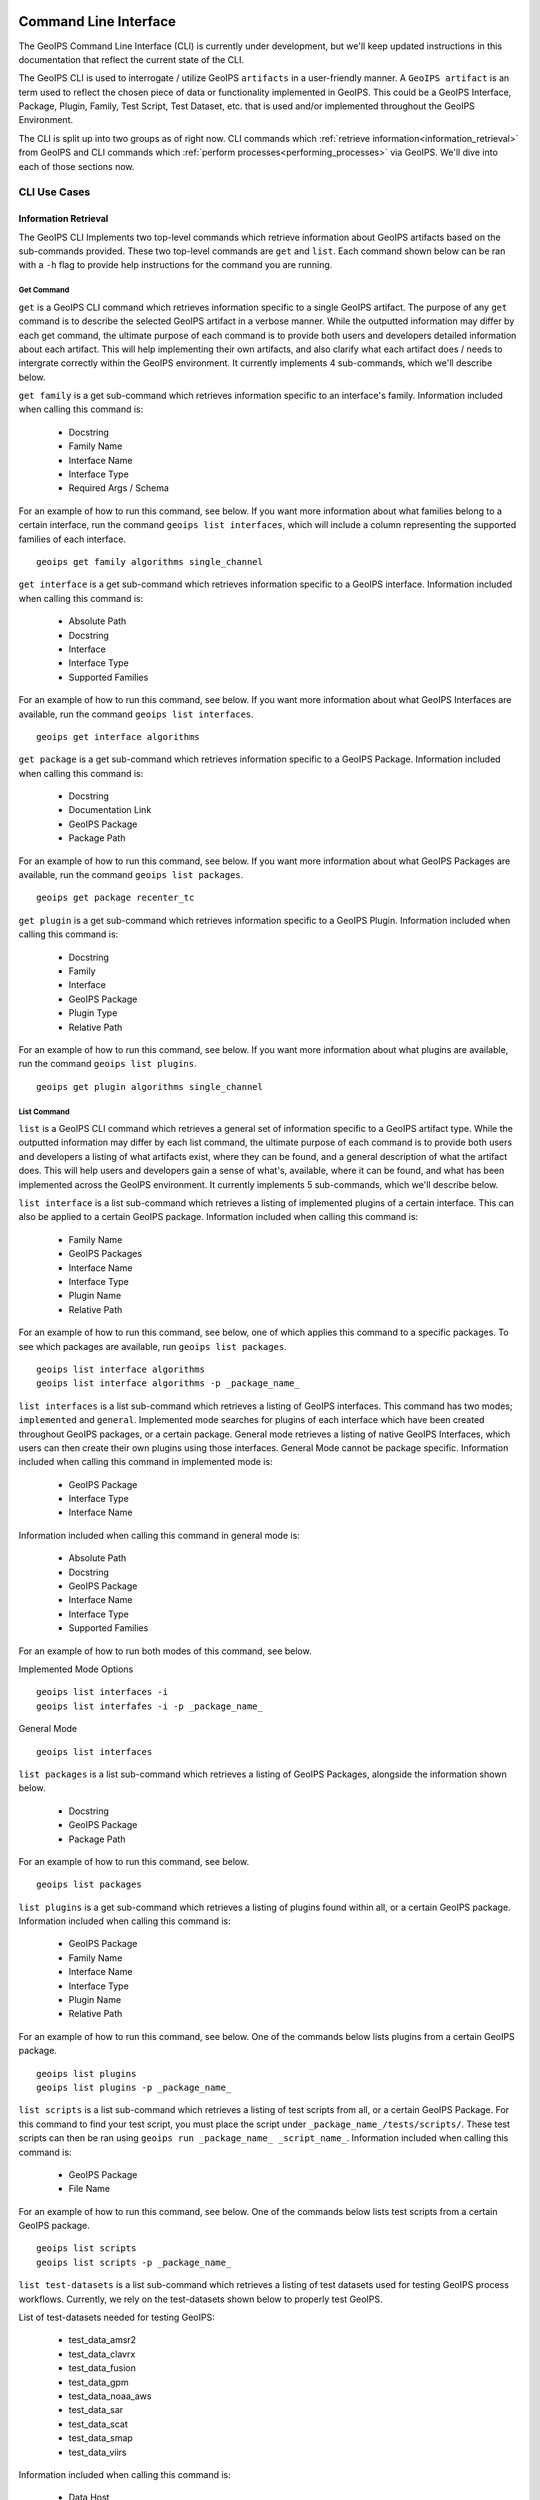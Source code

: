  .. dropdown:: Distribution Statement

   | # # # Distribution Statement A. Approved for public release. Distribution unlimited.
   | # # #
   | # # # Author:
   | # # # Naval Research Laboratory, Marine Meteorology Division
   | # # #
   | # # # This program is free software: you can redistribute it and/or modify it under
   | # # # the terms of the NRLMMD License included with this program. This program is
   | # # # distributed WITHOUT ANY WARRANTY; without even the implied warranty of
   | # # # MERCHANTABILITY or FITNESS FOR A PARTICULAR PURPOSE. See the included license
   | # # # for more details. If you did not receive the license, for more information see:
   | # # # https://github.com/U-S-NRL-Marine-Meteorology-Division/

.. _command_line:

**********************
Command Line Interface
**********************

The GeoIPS Command Line Interface (CLI) is currently under development, but we'll keep
updated instructions in this documentation that reflect the current state of the CLI.

The GeoIPS CLI is used to interrogate / utilize GeoIPS ``artifacts`` in a user-friendly
manner. A ``GeoIPS artifact`` is an term used to reflect the chosen piece of data or
functionality implemented in GeoIPS. This could be a GeoIPS Interface, Package, Plugin,
Family, Test Script, Test Dataset, etc. that is used and/or implemented throughout the
GeoIPS Environment.

The CLI is split up into two groups as of right now. CLI commands which
:ref:`retrieve information<information_retrieval>` from GeoIPS and CLI commands which
:ref:`perform processes<performing_processes>` via GeoIPS. We'll dive into each of those
sections now.

CLI Use Cases
*************

.. _information_retrieval:

Information Retrieval
=====================

The GeoIPS CLI Implements two top-level commands which retrieve information about GeoIPS
artifacts based on the sub-commands provided. These two top-level commands are ``get``
and ``list``. Each command shown below can be ran with a ``-h`` flag to provide help
instructions for the command you are running.

Get Command
-----------

``get`` is a GeoIPS CLI command which retrieves information specific to a single GeoIPS
artifact. The purpose of any ``get`` command is to describe the selected GeoIPS artifact
in a verbose manner. While the outputted information may differ by each get command, the
ultimate purpose of each command is to provide both users and developers detailed
information about each artifact. This will help implementing their own artifacts, and
also clarify what each artifact does / needs to intergrate correctly within the GeoIPS
environment. It currently implements 4 sub-commands, which we'll describe below.

``get family`` is a get sub-command which retrieves information specific to an
interface's family. Information included when calling this command is:

    * Docstring
    * Family Name
    * Interface Name
    * Interface Type
    * Required Args / Schema

For an example of how to run this command, see below. If you want more information about
what families belong to a certain interface, run the command ``geoips list interfaces``,
which will include a column representing the supported families of each interface.

::

    geoips get family algorithms single_channel

``get interface`` is a get sub-command which retrieves information specific to a GeoIPS
interface. Information included when calling this command is:

    * Absolute Path
    * Docstring
    * Interface
    * Interface Type
    * Supported Families

For an example of how to run this command, see below. If you want more information about
what GeoIPS Interfaces are available, run the command ``geoips list interfaces``.

::

    geoips get interface algorithms

``get package`` is a get sub-command which retrieves information specific to a GeoIPS
Package. Information included when calling this command is:

    * Docstring
    * Documentation Link
    * GeoIPS Package
    * Package Path

For an example of how to run this command, see below. If you want more information about
what GeoIPS Packages are available, run the command ``geoips list packages``.

::

    geoips get package recenter_tc

``get plugin`` is a get sub-command which retrieves information specific to a GeoIPS
Plugin. Information included when calling this command is:

    * Docstring
    * Family
    * Interface
    * GeoIPS Package
    * Plugin Type
    * Relative Path

For an example of how to run this command, see below. If you want more information about
what plugins are available, run the command ``geoips list plugins``.

::

    geoips get plugin algorithms single_channel

List Command
------------

``list`` is a GeoIPS CLI command which retrieves a general set of information specific
to a GeoIPS artifact type. While the outputted information may differ by each list
command, the ultimate purpose of each command is to provide both users and developers
a listing of what artifacts exist, where they can be found, and a general description
of what the artifact does. This will help users and developers gain a sense of what's,
available, where it can be found, and what has been implemented across the GeoIPS
environment. It currently implements 5 sub-commands, which we'll describe below.

``list interface`` is a list sub-command which retrieves a listing of implemented
plugins of a certain interface. This can also be applied to a certain GeoIPS package.
Information included when calling this command is:

    * Family Name
    * GeoIPS Packages
    * Interface Name
    * Interface Type
    * Plugin Name
    * Relative Path

For an example of how to run this command, see below, one of which applies this command
to a specific packages. To see which packages are available, run
``geoips list packages``.

::

    geoips list interface algorithms
    geoips list interface algorithms -p _package_name_

``list interfaces`` is a list sub-command which retrieves a listing of GeoIPS
interfaces. This command has two modes; ``implemented`` and ``general``. Implemented
mode searches for plugins of each interface which have been created throughout GeoIPS
packages, or a certain package. General mode retrieves a listing of native GeoIPS
Interfaces, which users can then create their own plugins using those interfaces.
General Mode cannot be package specific.
Information included when calling this command in implemented mode is:

    * GeoIPS Package
    * Interface Type
    * Interface Name

Information included when calling this command in general mode is:

    * Absolute Path
    * Docstring
    * GeoIPS Package
    * Interface Name
    * Interface Type
    * Supported Families

For an example of how to run both modes of this command, see below.

Implemented Mode Options
::

    geoips list interfaces -i
    geoips list interfafes -i -p _package_name_

General Mode
::

    geoips list interfaces

``list packages`` is a list sub-command which retrieves a listing of GeoIPS Packages,
alongside the information shown below.

    * Docstring
    * GeoIPS Package
    * Package Path

For an example of how to run this command, see below.
::

    geoips list packages

``list plugins`` is a get sub-command which retrieves a listing of plugins found within
all, or a certain GeoIPS package. Information included when calling this command is:

    * GeoIPS Package
    * Family Name
    * Interface Name
    * Interface Type
    * Plugin Name
    * Relative Path

For an example of how to run this command, see below. One of the commands below lists
plugins from a certain GeoIPS package.
::

    geoips list plugins
    geoips list plugins -p _package_name_

``list scripts`` is a list sub-command which retrieves a listing of test scripts from
all, or a certain GeoIPS Package. For this command to find your test script, you must
place the script under ``_package_name_/tests/scripts/``. These test scripts can then be
ran using ``geoips run _package_name_ _script_name_``.
Information included when calling this command is:

    * GeoIPS Package
    * File Name

For an example of how to run this command, see below. One of the commands below lists
test scripts from a certain GeoIPS package.
::

    geoips list scripts
    geoips list scripts -p _package_name_

``list test-datasets`` is a list sub-command which retrieves a listing of test datasets
used for testing GeoIPS process workflows. Currently, we rely on the test-datasets shown
below to properly test GeoIPS.

List of test-datasets needed for testing GeoIPS:

    * test_data_amsr2
    * test_data_clavrx
    * test_data_fusion
    * test_data_gpm
    * test_data_noaa_aws
    * test_data_sar
    * test_data_scat
    * test_data_smap
    * test_data_viirs

Information included when calling this command is:

    * Data Host
    * Dataset Name

For an example of how to run this command, see below.
::

    geoips list test-datasets

.. _performing_processes:

Performing Processes
====================

The other use case of the GeoIPS CLI is for performing GeoIPS processes. This will be
largely updated as we continue to develop the CLI, but for the time being we implement
3 processes that can be completed via the CLI. This includes plugin validation,
running test scripts, and installing test datasets used by GeoIPS.

We envision this type of CLI usage to eventually implement running ``process workflows``
as ``run_procflow`` currently does. For example, we eventually want ``geoips run`` to
mimic what ``run_procflow`` does under the hood right now.

Shown below are three types of GeoIPS Commands which will invoke processes related to
the command provided.

Config Command
--------------

Currently, GeoIPS relies on test datasets to perform testing on the process workflows
which we've created. These test datasets are installed via a bash script before any
testing can be done. To make this process easier and more configurable, we've
implemented a ``geoips config`` command, which encapsulates configuration settings that
we can implement via the CLI.

We currently only implement the ``geoips config install _test_dataset_name_`` command
for installing test datasets, though we'll support other config commands as we continue
to develop the GeoIPS CLI.

``config install`` installs test datasets hosted on CIRA's NextCloud instance for
testing implemented process workflows. For a listing of test datasets available for
installation, run this command ``geoips list test-datasets``.

To install a specific test dataset, run the command below.

::

    geoips config install _test_dataset_name_

Run Command
-----------

Currently, GeoIPS creates all outputs defined by products via a process workflow
(procflow). These process workflows are defined via a bash script, which tells GeoIPS
what plugins will be used, and how they will be processed. While this works for the time
being, we are largely refactoring the way in which outputs will be produced by using an
order-based procflow. We eventually want to specify the order in which this procflow
runs using the ``geoips run`` command.

To start the development of this type of command, we've implemented simple functionality
which will run a procflow bash script. While this isn't what we envision for the future,
it provides the user an easy command to run any bash script created for producing
specific product outputs.

``run`` follows the procflow defined by a bash script and produces the same output of
such bash script if it were ran ``./_script_name_``. For a listing of available scripts
that are able to be ran, run ``geoips list scripts -p _package_name``, where ``-p`` is
an optional flag representing the package we want to list scripts from.

To run such a script, enter the command shown below.

::

    geoips run _package_name_ _script_name_

Validate Command
----------------

GeoIPS runs off of plugins. While you can search the documentation and/or schemas
defined for these plugins, this is not an easy way of telling whether or not the plugin
you've created adheres to the GeoIPS protocols defined for each plugin. Every GeoIPS
interface implements validation functionality for ensuring that the plugins that
inherit from such interface work correctly. We make use of this validation functionality
from the command line, so users can easily check whether or not the plugin they've
created is valid.

``validate`` follows the interface defined validation-protocol for a certain plugin.
To get a listing of plugins available for validation, run the command
``geoips list plugins -p _package_name_``, where ``-p`` is an optional flag representing
the package we want to list plugins from.

To validate a plugin we will need the full path to the plugin you want validated. See
an example of this shown below.

::

    geoips validate /full/path/to/plugin.<ext>
